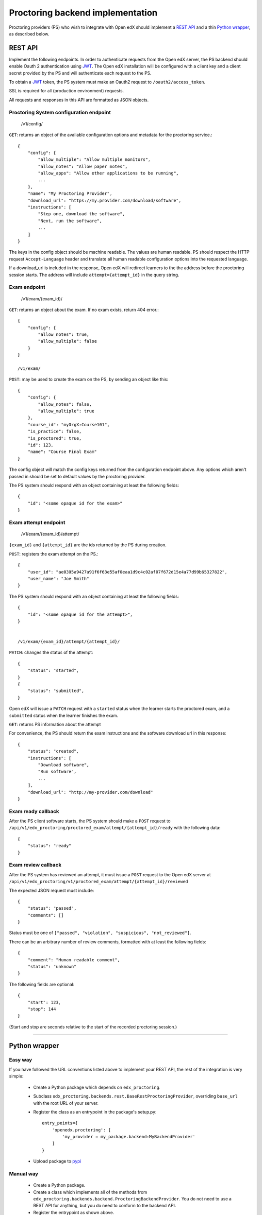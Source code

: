 ===================================
 Proctoring backend implementation
===================================

Proctoring providers (PS) who wish to integrate with Open edX should implement a `REST API`_ and a thin `Python wrapper`_, as described below.

REST API
--------

Implement the following endpoints. In order to authenticate requests from the Open edX server, the PS backend should
enable Oauth 2 authentication using JWT_. The Open edX installation will be configured with a client key and a client secret provided by the PS and will authenticate each request to the PS.

To obtain a JWT_ token, the PS system must make an Oauth2 request to ``/oauth2/access_token``.

SSL is required for all (production environment) requests.

All requests and responses in this API are formatted as JSON objects.


Proctoring System configuration endpoint
^^^^^^^^^^^^^^^^^^^^^^^^^^^^^^^^^^^^^^^^

    /v1/config/

``GET``: returns an object of the available configuration options and metadata for the proctoring service.::

    {
        "config": {
            "allow_multiple": "Allow multiple monitors",
            "allow_notes": "Allow paper notes",
            "allow_apps": "Allow other applications to be running",
            ...
        },
        "name": "My Proctoring Provider",
        "download_url": "https://my.provider.com/download/software",
        "instructions": [
            "Step one, download the software",
            "Next, run the software",
            ...
        ]
    }

The keys in the config object should be machine readable. The values are human readable. PS should respect the HTTP request ``Accept-Language``
header and translate all human readable configuration options into the requested language.

If a download_url is included in the response, Open edX will redirect learners to the the address before the proctoring session starts. The address will include ``attempt={attempt_id}`` in the query string.

Exam endpoint
^^^^^^^^^^^^^

    /v1/exam/{exam_id}/

``GET``: returns an object about the exam. If no exam exists, return 404 error.::

    {
        "config": {
            "allow_notes": true,
            "allow_multiple": false
        }
    }

    /v1/exam/

``POST``: may be used to create the exam on the PS, by sending an object like this::

    {
        "config": {
            "allow_notes": false,
            "allow_multiple": true
        },
        "course_id": "myOrgX:Course101",
        "is_practice": false,
        "is_proctored": true,
        "id": 123,
        "name": "Course Final Exam"
    }

The config object will match the config keys returned from the configuration endpoint above. Any options which aren't passed in should be set to default values by the proctoring provider.

The PS system should respond with an object containing at least the following fields::

    {
        "id": "<some opaque id for the exam>"
    }


Exam attempt endpoint
^^^^^^^^^^^^^^^^^^^^^

    /v1/exam/{exam_id}/attempt/

``{exam_id}`` and ``{attempt_id}`` are the ids returned by the PS during creation.


``POST``: registers the exam attempt on the PS.::

    {
        "user_id": "ae0305a9427a91f6f63e55af0eaa1d9c4c02af07f672d15e4a77d99b65327822",
        "user_name": "Joe Smith"
    }

The PS system should respond with an object containing at least the following fields::

    {
        "id": "<some opaque id for the attempt>",
    }


    /v1/exam/{exam_id}/attempt/{attempt_id}/

``PATCH``: changes the status of the attempt::

    {
        "status": "started",
    }
    {
        "status": "submitted",
    }

Open edX will issue a ``PATCH`` request with a ``started`` status when the learner starts the proctored exam, and a ``submitted`` status when the learner finishes the exam.

``GET``: returns PS information about the attempt

For convenience, the PS should return the exam instructions and the software download url in this response::

    {
        "status": "created",
        "instructions": [
            "Download software",
            "Run software",
            ...
        ],
        "download_url": "http://my-provider.com/download"
    }


Exam ready callback
^^^^^^^^^^^^^^^^^^^

After the PS client software starts, the PS system should make a ``POST`` request to ``/api/v1/edx_proctoring/proctored_exam/attempt/{attempt_id}/ready`` with the following data::

    {
        "status": "ready"
    }



Exam review callback
^^^^^^^^^^^^^^^^^^^^

After the PS system has reviewed an attempt, it must issue a ``POST`` request to the Open edX server at ``/api/v1/edx_proctoring/v1/proctored_exam/attempt/{attempt_id}/reviewed``

The expected JSON request must include::

    {
        "status": "passed",
        "comments": []
    }

Status must be one of ``["passed", "violation", "suspicious", "not_reviewed"]``.

There can be an arbitrary number of review comments, formatted with at least the following fields::

    {
        "comment": "Human readable comment",
        "status": "unknown"
    }

The following fields are optional::

    {
        "start": 123,
        "stop": 144
    }

(Start and stop are seconds relative to the start of the recorded proctoring session.)

--------

Python wrapper
--------------

Easy way
^^^^^^^^

If you have followed the URL conventions listed above to implement your REST API, the rest of the integration is very simple:

 * Create a Python package which depends on ``edx_proctoring``.
 * Subclass ``edx_proctoring.backends.rest.BaseRestProctoringProvider``, overriding ``base_url`` with the root URL of your server.
 * Register the class as an entrypoint in the package's setup.py::

    entry_points={
        'openedx.proctoring': [
            'my_provider = my_package.backend:MyBackendProvider'
        ]
    }
 * Upload package to pypi_

Manual way
^^^^^^^^^^

 * Create a Python package.
 * Create a class which implements all of the methods from ``edx_proctoring.backends.backend.ProctoringBackendProvider``. You do not need to use a REST API for anything, but you do need to conform to the backend API.
 * Register the entrypoint as shown above.
 * Upload package to pypi_


.. _JWT: https://jwt.io/
.. _pypi: https://pypi.org/


